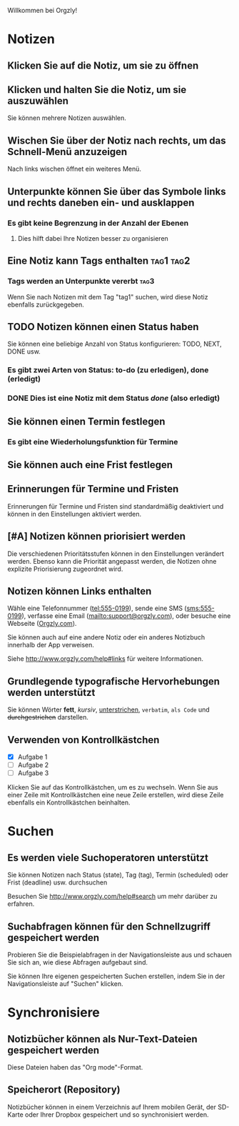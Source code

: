 Willkommen bei Orgzly!

* Notizen
** Klicken Sie auf die Notiz, um sie zu öffnen
** Klicken und halten Sie die Notiz, um sie auszuwählen

Sie können mehrere Notizen auswählen.

** Wischen Sie über der Notiz nach rechts, um das Schnell-Menü anzuzeigen

Nach links wischen öffnet ein weiteres Menü.

** Unterpunkte können Sie über das Symbole links und rechts daneben ein- und ausklappen
*** Es gibt keine Begrenzung in der Anzahl der Ebenen
**** Dies hilft dabei Ihre Notizen besser zu organisieren

** Eine Notiz kann Tags enthalten :tag1:tag2:
*** Tags werden an Unterpunkte vererbt :tag3:

Wenn Sie nach Notizen mit dem Tag "tag1" suchen, wird diese Notiz ebenfalls zurückgegeben.

** TODO Notizen können einen Status haben

Sie können eine beliebige Anzahl von Status konfigurieren: TODO, NEXT, DONE usw.

*** Es gibt zwei Arten von Status: to-do (zu erledigen), done (erledigt)

*** DONE Dies ist eine Notiz mit dem Status /done/ (also erledigt)
CLOSED: [2018-01-24 Wed 17:00]

** Sie können einen Termin festlegen
SCHEDULED: <2015-02-20 Fri 15:15>

*** Es gibt eine Wiederholungsfunktion für Termine
SCHEDULED: <2015-02-16 Mon .+2d>

** Sie können auch eine Frist festlegen
DEADLINE: <2015-02-20 Fri>

** Erinnerungen für Termine und Fristen

Erinnerungen für Termine und Fristen sind standardmäßig deaktiviert und können in den Einstellungen aktiviert werden.

** [#A] Notizen können priorisiert werden

Die verschiedenen Prioritätsstufen können in den Einstellungen verändert werden. Ebenso kann die Priorität angepasst werden, die Notizen ohne explizite Priorisierung zugeordnet wird.

** Notizen können Links enthalten

Wähle eine Telefonnummer (tel:555-0199), sende eine SMS (sms:555-0199), verfasse eine Email (mailto:support@orgzly.com), oder besuche eine Webseite ([[http://www.orgzly.com][Orgzly.com]]).

Sie können auch auf eine andere Notiz oder ein anderes Notizbuch innerhalb der App verweisen.

Siehe http://www.orgzly.com/help#links für weitere Informationen.

** Grundlegende typografische Hervorhebungen werden unterstützt

Sie können Wörter *fett*, /kursiv/, _unterstrichen_, =verbatim=, ~als Code~ und +durchgestrichen+ darstellen.

** Verwenden von Kontrollkästchen

- [X] Aufgabe 1
- [ ] Aufgabe 2
- [ ] Aufgabe 3

Klicken Sie auf das Kontrollkästchen, um es zu wechseln. Wenn Sie aus einer Zeile mit Kontrollkästchen eine neue Zeile erstellen, wird diese Zeile ebenfalls ein Kontrollkästchen beinhalten.

* Suchen
** Es werden viele Suchoperatoren unterstützt

Sie können Notizen nach Status (state), Tag (tag), Termin (scheduled) oder Frist (deadline) usw. durchsuchen

Besuchen Sie http://www.orgzly.com/help#search um mehr darüber zu erfahren.

** Suchabfragen können für den Schnellzugriff gespeichert werden

Probieren Sie die Beispielabfragen in der Navigationsleiste aus und schauen Sie sich an, wie diese Abfragen aufgebaut sind.

Sie können Ihre eigenen gespeicherten Suchen erstellen, indem Sie in der Navigationsleiste auf "Suchen" klicken.

* Synchronisiere

** Notizbücher können als Nur-Text-Dateien gespeichert werden

Diese Dateien haben das "Org mode"-Format.

** Speicherort (Repository)

Notizbücher können in einem Verzeichnis auf Ihrem mobilen Gerät, der SD-Karte oder Ihrer Dropbox gespeichert und so synchronisiert werden.
